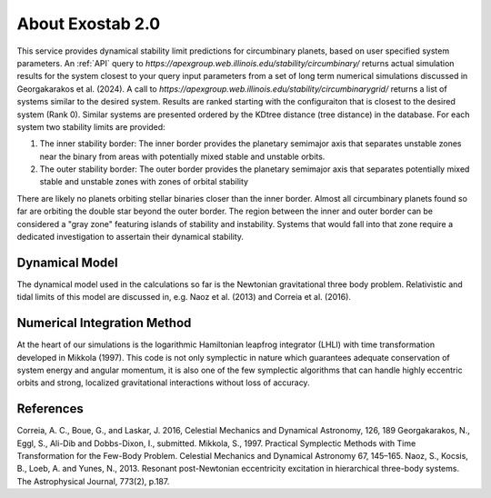 About Exostab 2.0
================
This service provides dynamical stability limit predictions for circumbinary planets, based on user specified system parameters. 
An :ref:`API` query to `https://apexgroup.web.illinois.edu/stability/circumbinary/` returns actual simulation results for the system closest to your query input parameters from a set of long term numerical simulations discussed in Georgakarakos et al. (2024).
A call to `https://apexgroup.web.illinois.edu/stability/circumbinarygrid/` returns a list of systems similar to the desired system. 
Results are ranked starting with the configuraiton that is closest to the desired system (Rank 0). Similar systems are presented ordered by the KDtree distance (tree distance) in the database. For each system two stability limits are provided:

#. The inner stability border: The inner border provides the planetary semimajor axis that separates unstable zones near the binary from areas with potentially mixed stable and unstable orbits.
#. The outer stability border: The outer border provides the planetary semimajor axis that separates potentially mixed stable and unstable zones with zones of orbital stability

There are likely no planets orbiting stellar binaries closer than the inner border. Almost all circumbinary planets found so far are orbiting the double star beyond the outer border. The region between the inner and outer border can be considered a "gray zone" featuring islands of stability and instability. Systems that would fall into that zone require a dedicated investigation to assertain their dynamical stability.

Dynamical Model
---------------
The dynamical model used in the calculations so far is the Newtonian gravitational three body problem. 
Relativistic and tidal limits of this model are discussed in, e.g. Naoz et al. (2013) and Correia et al. (2016).  


Numerical Integration Method
----------------------------
At the heart of our simulations is the logarithmic Hamiltonian leapfrog integrator (LHLI) with time
transformation developed in Mikkola (1997). This code is not only symplectic in nature which guarantees adequate
conservation of system energy and angular momentum, it is also one of the few symplectic algorithms that can handle
highly eccentric orbits and strong, localized gravitational interactions without loss of accuracy.

References
----------
Correia, A. C., Boue, G., and Laskar, J. 2016, Celestial Mechanics and Dynamical Astronomy, 126, 189
Georgakarakos, N., Eggl, S., Ali-Dib and Dobbs-Dixon, I., submitted. 
Mikkola, S., 1997. Practical Symplectic Methods with Time Transformation for the Few-Body Problem. Celestial Mechanics and Dynamical Astronomy 67, 145–165.
Naoz, S., Kocsis, B., Loeb, A. and Yunes, N., 2013. Resonant post-Newtonian eccentricity excitation in hierarchical three-body systems. The Astrophysical Journal, 773(2), p.187.
